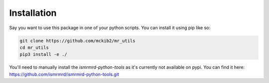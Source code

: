 Installation
============

Say you want to use this package in one of your python scripts.  You can
install it using pip like so:

.. code-block:: bash

    git clone https://github.com/mckib2/mr_utils
    cd mr_utils
    pip3 install -e ./

You'll need to manually install the `ismrmrd-python-tools` as it's currently
not available on pypi. You can find it here:
https://github.com/ismrmrd/ismrmrd-python-tools.git
